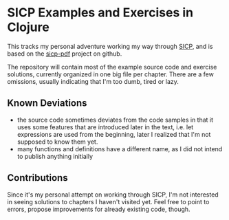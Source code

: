 * SICP Examples and Exercises in Clojure

This tracks my personal adventure working my way through [[https://mitpress.mit.edu/sicp/][SICP]], and is
based on the [[https://github.com/sarabander/sicp-pdf][sicp-pdf]] project on github.

The repository will contain most of the example source code and exercise
solutions, currently organized in one big file per chapter. There are a few
omissions, usually indicating that I'm too dumb, tired or lazy.

** Known Deviations

- the source code sometimes deviates from the code samples in that it uses some
  features that are introduced later in the text, i.e. let expressions are used
  from the beginning, later I realized that I'm not supposed to know them yet.
- many functions and definitions have a different name, as I did not intend to
  publish anything initially

** Contributions

Since it's my personal attempt on working through SICP, I'm not interested in
seeing solutions to chapters I haven't visited yet. Feel free to point to errors,
propose improvements for already existing code, though.
